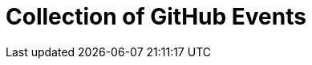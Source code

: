 = Collection of GitHub Events
:description:
:sectanchors: 
:url-repo:  
:page-tags: 
:figure-caption!:
:table-caption!:
:example-caption!: